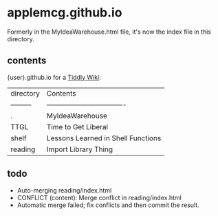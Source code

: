 * applemcg.github.io

Formerly in the MyIdeaWarehouse.html file, it's now the index file in
this directory.

** contents

{user}.github.io for a  [[https://tiddlywiki.com][Tiddly Wiki]]: 

| directory | Contents                           |
| --------- | ---------------------------------- |
| .         | MyIdeaWarehouse                    |
| TTGL      | Time to Get Liberal                |
| shelf     | Lessons Learned in Shell Functions |
| reading   | Import Library Thing               |

** todo

+ Auto-merging reading/index.html
+ CONFLICT (content): Merge conflict in reading/index.html
+ Automatic merge failed; fix conflicts and then commit the result.








